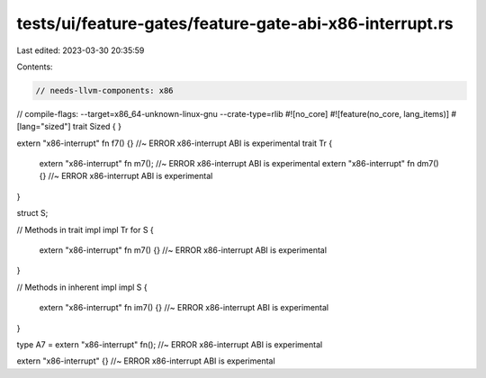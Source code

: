 tests/ui/feature-gates/feature-gate-abi-x86-interrupt.rs
========================================================

Last edited: 2023-03-30 20:35:59

Contents:

.. code-block:: rs

    // needs-llvm-components: x86
// compile-flags: --target=x86_64-unknown-linux-gnu --crate-type=rlib
#![no_core]
#![feature(no_core, lang_items)]
#[lang="sized"]
trait Sized { }

extern "x86-interrupt" fn f7() {} //~ ERROR x86-interrupt ABI is experimental
trait Tr {
    extern "x86-interrupt" fn m7(); //~ ERROR x86-interrupt ABI is experimental
    extern "x86-interrupt" fn dm7() {} //~ ERROR x86-interrupt ABI is experimental
}

struct S;

// Methods in trait impl
impl Tr for S {
    extern "x86-interrupt" fn m7() {} //~ ERROR x86-interrupt ABI is experimental
}

// Methods in inherent impl
impl S {
    extern "x86-interrupt" fn im7() {} //~ ERROR x86-interrupt ABI is experimental
}

type A7 = extern "x86-interrupt" fn(); //~ ERROR x86-interrupt ABI is experimental

extern "x86-interrupt" {} //~ ERROR x86-interrupt ABI is experimental


